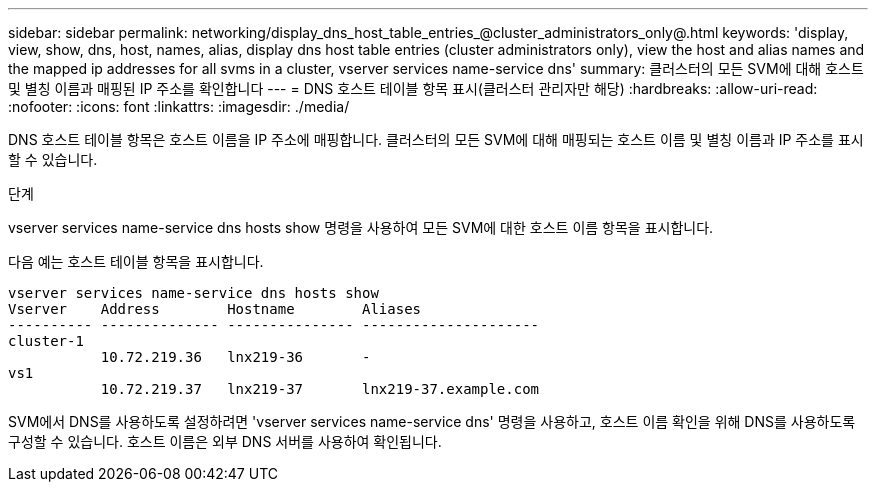 ---
sidebar: sidebar 
permalink: networking/display_dns_host_table_entries_@cluster_administrators_only@.html 
keywords: 'display, view, show, dns, host, names, alias, display dns host table entries (cluster administrators only), view the host and alias names and the mapped ip addresses for all svms in a cluster, vserver services name-service dns' 
summary: 클러스터의 모든 SVM에 대해 호스트 및 별칭 이름과 매핑된 IP 주소를 확인합니다 
---
= DNS 호스트 테이블 항목 표시(클러스터 관리자만 해당)
:hardbreaks:
:allow-uri-read: 
:nofooter: 
:icons: font
:linkattrs: 
:imagesdir: ./media/


[role="lead"]
DNS 호스트 테이블 항목은 호스트 이름을 IP 주소에 매핑합니다. 클러스터의 모든 SVM에 대해 매핑되는 호스트 이름 및 별칭 이름과 IP 주소를 표시할 수 있습니다.

.단계
vserver services name-service dns hosts show 명령을 사용하여 모든 SVM에 대한 호스트 이름 항목을 표시합니다.

다음 예는 호스트 테이블 항목을 표시합니다.

....
vserver services name-service dns hosts show
Vserver    Address        Hostname        Aliases
---------- -------------- --------------- ---------------------
cluster-1
           10.72.219.36   lnx219-36       -
vs1
           10.72.219.37   lnx219-37       lnx219-37.example.com
....
SVM에서 DNS를 사용하도록 설정하려면 'vserver services name-service dns' 명령을 사용하고, 호스트 이름 확인을 위해 DNS를 사용하도록 구성할 수 있습니다. 호스트 이름은 외부 DNS 서버를 사용하여 확인됩니다.
